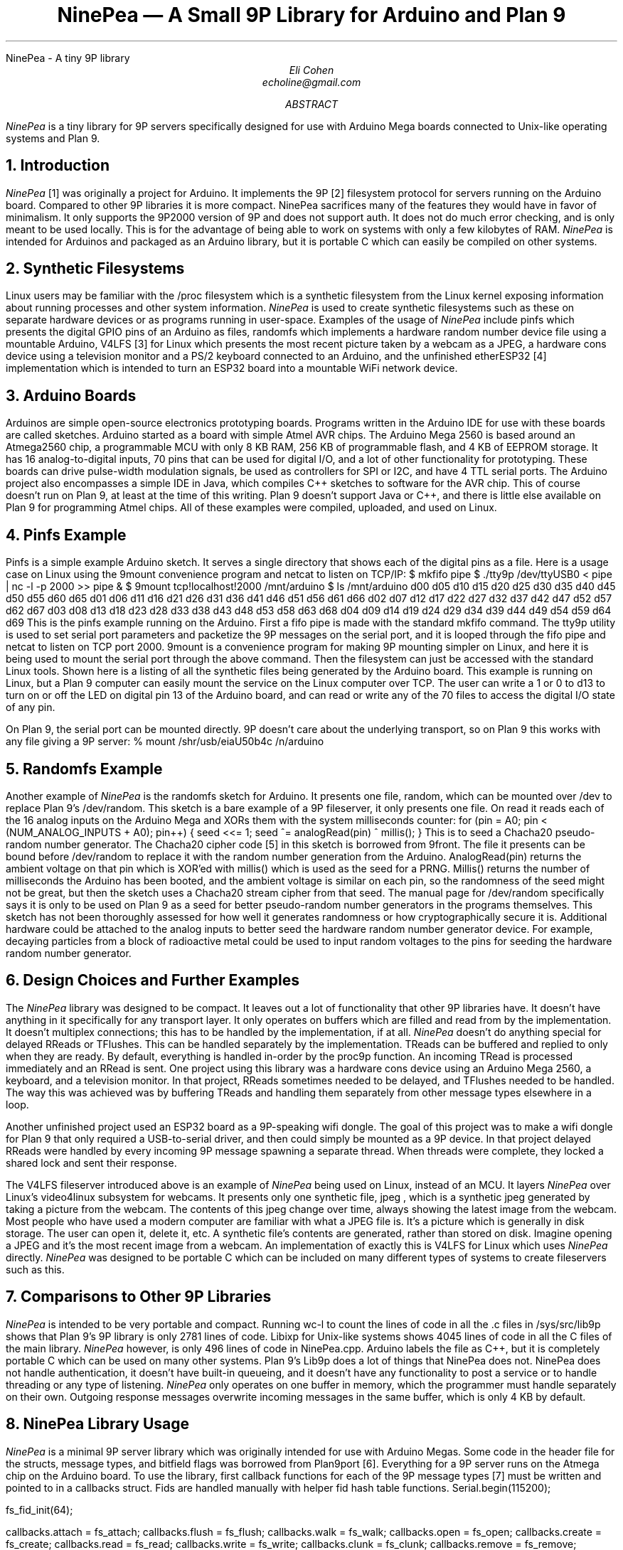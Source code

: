 .HTML "NinePea - A tiny 9P library
.TL
NinePea \(em A Small 9P Library for Arduino and Plan 9
.AU
Eli Cohen
echoline@gmail.com
.AB
.I NinePea
is a tiny library for 9P servers specifically designed for use with Arduino Mega boards connected to Unix-like operating systems and Plan 9.
.AE
.NH
Introduction
.PP
.I NinePea
[1] was originally a project for Arduino.  It implements the 9P [2] filesystem protocol for servers running on the Arduino board.  Compared to other 9P libraries it is more compact. NinePea sacrifices many of the features they would have in favor of minimalism.  It only supports the 9P2000 version of 9P and does not support auth.  It does not do much error checking, and is only meant to be used locally. This is for the advantage of being able to work on systems with only a few kilobytes of RAM.
.I NinePea
is intended for Arduinos and packaged as an Arduino library, but it is portable C which can easily be compiled on other systems.
.NH
Synthetic Filesystems
.PP
Linux users may be familiar with the
.CW /proc
filesystem which is a synthetic filesystem from the Linux kernel exposing information about running processes and other system information.
.I NinePea
is used to create synthetic filesystems such as these on separate hardware devices or as programs running in user-space. Examples of the usage of
.I NinePea
include pinfs which presents the digital GPIO pins of an Arduino as files, randomfs which implements a hardware random number device file using a mountable Arduino, V4LFS [3] for Linux which presents the most recent picture taken by a webcam as a JPEG, a hardware cons device using a television monitor and a PS/2 keyboard connected to an Arduino, and the unfinished etherESP32 [4] implementation which is intended to turn an ESP32 board into a mountable WiFi network device.
.NH
Arduino Boards
.PP
Arduinos are simple open-source electronics prototyping boards.  Programs written in the Arduino IDE for use with these boards are called sketches.  Arduino started as a board with simple Atmel AVR chips.  The Arduino Mega 2560 is based around an Atmega2560 chip, a programmable MCU with only 8 KB RAM, 256 KB of programmable flash, and 4 KB of EEPROM storage.  It has 16 analog-to-digital inputs, 70 pins that can be used for digital I/O, and a lot of other functionality for prototyping. These boards can drive pulse-width modulation signals, be used as controllers for SPI or I2C, and have 4 TTL serial ports.  The Arduino project also encompasses a simple IDE in Java, which compiles C++ sketches to software for the AVR chip.  This of course doesn't run on Plan 9, at least at the time of this writing.  Plan 9 doesn't support Java or C++, and there is little else available on Plan 9 for programming Atmel chips.  All of these examples were compiled, uploaded, and used on Linux.
.NH
Pinfs Example
.PP
Pinfs is a simple example Arduino sketch. It serves a single directory that shows each of the digital pins as a file. Here is a usage case on Linux using the 9mount convenience program and netcat to listen on TCP/IP:
.P1
$ mkfifo pipe
$ ./tty9p /dev/ttyUSB0 < pipe | nc -l -p 2000 >> pipe &
$ 9mount tcp!localhost!2000 /mnt/arduino
$ ls /mnt/arduino
d00 d05 d10 d15 d20 d25 d30 d35 d40 d45 d50 d55 d60 d65
d01 d06 d11 d16 d21 d26 d31 d36 d41 d46 d51 d56 d61 d66
d02 d07 d12 d17 d22 d27 d32 d37 d42 d47 d52 d57 d62 d67
d03 d08 d13 d18 d23 d28 d33 d38 d43 d48 d53 d58 d63 d68
d04 d09 d14 d19 d24 d29 d34 d39 d44 d49 d54 d59 d64 d69
.P2
This is the pinfs example running on the Arduino.  First a fifo pipe is made with the standard mkfifo command.  The tty9p utility is used to set serial port parameters and packetize the 9P messages on the serial port, and it is looped through the fifo pipe and netcat to listen on TCP port 2000.  9mount is a convenience program for making 9P mounting simpler on Linux, and here it is being used to mount the serial port through the above command.  Then the filesystem can just be accessed with the standard Linux tools.  Shown here is a listing of all the synthetic files being generated by the Arduino board.  This example is running on Linux, but a Plan 9 computer can easily mount the service on the Linux computer over TCP.  The user can write a 1 or 0 to d13 to turn on or off the LED on digital pin 13 of the Arduino board, and can read or write any of the 70 files to access the digital I/O state of any pin.
.PP
On Plan 9, the serial port can be mounted directly. 9P doesn't care about the underlying transport, so on Plan 9 this works with any file giving a 9P server:
.P1
% mount /shr/usb/eiaU50b4c /n/arduino
.P2
.NH
Randomfs Example
.PP
Another example of
.I NinePea
is the randomfs sketch for Arduino.  It presents one file,
.CW random,
which can be mounted over
.CW /dev
to replace Plan 9's
.CW /dev/random.
This sketch is a bare example of a 9P fileserver, it only presents one file.  On read it reads each of the 16 analog inputs on the Arduino Mega and XORs them with the system milliseconds counter:
.P1
for (pin = A0; pin < (NUM_ANALOG_INPUTS + A0); pin++) {
	seed <<= 1;
	seed ^= analogRead(pin) ^ millis();
}
.P2
This is to seed a Chacha20 pseudo-random number generator.  The Chacha20 cipher code [5] in this sketch is borrowed from 9front.  The file it presents can be bound before
.CW /dev/random
to replace it with the random number generation from the Arduino.
.CW AnalogRead(pin)
returns the ambient voltage on that pin which is XOR'ed with
.CW millis()
which is used as the seed for a PRNG.
.CW Millis()
returns the number of milliseconds the Arduino has been booted, and the ambient voltage is similar on each pin, so the randomness of the seed might not be great, but then the sketch uses a Chacha20 stream cipher from that seed.  The manual page for
.CW /dev/random
specifically says it is only to be used on Plan 9 as a seed for better pseudo-random number generators in the programs themselves. This sketch has not been thoroughly assessed for how well it generates randomness or how cryptographically secure it is. Additional hardware could be attached to the analog inputs to better seed the hardware random number generator device. For example, decaying particles from a block of radioactive metal could be used to input random voltages to the pins for seeding the hardware random number generator.
.NH
Design Choices and Further Examples
.PP
The
.I NinePea
library was designed to be compact. It leaves out a lot of functionality that other 9P libraries have. It doesn't have anything in it specifically for any transport layer. It only operates on buffers which are filled and read from by the implementation. It doesn't multiplex connections; this has to be handled by the implementation, if at all.
.I NinePea
doesn't do anything special for delayed RReads or TFlushes. This can be handled separately by the implementation. TReads can be buffered and replied to only when they are ready. By default, everything is handled in-order by the proc9p function. An incoming TRead is processed immediately and an RRead is sent. One project using this library was a hardware cons device using an Arduino Mega 2560, a keyboard, and a television monitor. In that project, RReads sometimes needed to be delayed, and TFlushes needed to be handled. The way this was achieved was by buffering TReads and handling them separately from other message types elsewhere in a loop.
.PP
Another unfinished project used an ESP32 board as a 9P-speaking wifi dongle. The goal of this project was to make a wifi dongle for Plan 9 that only required a USB-to-serial driver, and then could simply be mounted as a 9P device. In that project delayed RReads were handled by every incoming 9P message spawning a separate thread. When threads were complete, they locked a shared lock and sent their response.
.PP
The
.CW V4LFS
fileserver introduced above is an example of
.I NinePea
being used on Linux, instead of an MCU.  It layers
.I NinePea
over Linux's video4linux subsystem for webcams.  It presents only one synthetic file,
.CW jpeg
, which is a synthetic jpeg generated by taking a picture from the webcam.  The contents of this jpeg change over time, always showing the latest image from the webcam. Most people who have used a modern computer are familiar with what a JPEG file is.  It's a picture which is generally in disk storage. The user can open it, delete it, etc.  A synthetic file's contents are generated, rather than stored on disk. Imagine opening a JPEG and it's the most recent image from a webcam.  An implementation of exactly this is
.CW V4LFS
for Linux which uses
.I NinePea
directly.
.I NinePea
was designed to be portable C which can be included on many different types of systems to create fileservers such as this.
.NH
Comparisons to Other 9P Libraries
.PP
.I NinePea
is intended to be very portable and compact. Running
.CW wc -l
to count the lines of code in all the .c files in /sys/src/lib9p shows that Plan 9's 9P library is only 2781 lines of code.
Libixp for Unix-like systems shows 4045 lines of code in all the C files of the main library.
.I NinePea
however, is only 496 lines of code in NinePea.cpp. Arduino labels the file as C++, but it is completely portable C which can be used on many other systems. Plan 9's Lib9p does a lot of things that NinePea does not. NinePea does not handle authentication, it doesn't have built-in queueing, and it doesn't have any functionality to post a service or to handle threading or any type of listening.
.I NinePea
only operates on one buffer in memory, which the programmer must handle separately on their own. Outgoing response messages overwrite incoming messages in the same buffer, which is only 4 KB by default.
.NH
NinePea Library Usage
.PP
.I NinePea
is a minimal 9P server library which was originally intended for use with Arduino Megas.  Some code in the header file for the structs, message types, and bitfield flags was borrowed from Plan9port [6].  Everything for a 9P server runs on the Atmega chip on the Arduino board.  To use the library, first callback functions for each of the 9P message types [7] must be written and pointed to in a callbacks struct. Fids are handled manually with helper fid hash table functions.
.P1
Serial.begin(115200);

fs_fid_init(64);

callbacks.attach = fs_attach;
callbacks.flush = fs_flush;
callbacks.walk = fs_walk;
callbacks.open = fs_open;
callbacks.create = fs_create;
callbacks.read = fs_read;
callbacks.write = fs_write;
callbacks.clunk = fs_clunk;
callbacks.remove = fs_remove;
callbacks.stat = fs_stat;
callbacks.wstat = fs_wstat;
.P2
After that, a 9P message is read from the serial device and buffered into RAM.  The buffer and callbacks structure are then passed to the proc9p function which processes the message.  Proc9p calls the callbacks with at least an Fcall struct as a parameter, and also buffers for reads and writes.  The 9P message buffer is overwritten by proc9p with 9P data to send back to the client, and proc9p returns the total length of the resulting 9P response.  An Arduino sketch can then send that buffer back over the serial port.
.P1
r = 0;
while (r < 5) {
  while (Serial.available() < 1);
  msg[r++] = Serial.read();
}

i = 0;
get4(msg, i, msglen);

if (msg[i] & 1 || msglen > MAX_MSG || msg[i] < TVersion || msg[i] > TWStat) {
  // error
}

while (r < msglen) {
  while (Serial.available() < 1);
  msg[r++] = Serial.read();
}

msglen = proc9p(msg, msglen, &callbacks);

Serial.write(msg, msglen);
.P2
.PP
Handling fids is a bit tricky. Some helper functions make this easier:
.P1
struct hentry {
	unsigned long id;
	unsigned long data;
	struct hentry *next;
	struct hentry *prev;
	void *aux;
};

struct htable {
	unsigned char length;
	struct hentry **data;
};

struct hentry* fs_fid_find(unsigned long id);
struct hentry* fs_fid_add(unsigned long id, unsigned long data);
void fs_fid_del(unsigned long id);
void fs_fid_init(int l);
.P2
.PP
9P typically has a maximum of 8 KB per message, and these chips have only 8 KB of RAM.  Linux's 9P support has a minimum of 4 KB message size, which barely fits here.  The iounit is set to 4 KB by default.  On a Linux computer the included tty9p program ensures that an entire 9P message is sent or received one at a time, but other than that everything runs on the Arduino.  The serial port itself becomes a 9P fileserver endpoint.
.NH
Previous Work
.PP
Inferno's Styx protocol, which is very similar to 9P, was previously used [8] on Lego Mindstorms RCX bricks.  That work was specific to the Lego RCX; it was never meant as a library.  Styx-on-a-Brick was only used for one server for the Lego brick that exposed the motors and sensors.  NinePea is a more general purpose library in portable C.  It is a very small implementation of a 9P server intended for systems without many resources.  It does borrow some structs and other header data from Plan9port, but it dispenses with a lot of functionality that would be available in other 9P server libraries.
.NH
Other Uses
.PP
.I NinePea
was originally meant for use on Arduino boards.  It could be made to work with a wifi shield to present a slow ethernet device for Plan 9 without writing any drivers.  One could add a speaker and have a simple audio device.  Arduino is meant for electronics prototyping, and although
.I NinePea
only builds under the Arduino IDE, once the board is configured and programmed as desired it can be plugged into a Plan 9 system and mounted like any other 9P server.  It can be used to gather information from I2C or SPI sensors, to construct or read a signal, or for many other electronics prototyping applications.
.I NinePea
is also flexible; the Arduino library is labelled a C++ file but it's really just portable C.  It's just a header and a C file that can be included with a project for simple 9P support.  It does have some drawbacks. It isn't meant to be public-facing.  It doesn't do authentication and it barely does any error checking.  The V4LFS program shows how it can be included and used on Linux to wrap a webcam as a synthetic JPEG.
.NH
Performance of 9P
.PP
This is an example of the pinfs sketch.  One interesting use of
.I NinePea
was using Plan 9 methodologies to bind the networking stack of the Linux machine the Arduino was plugged into over /net of a computer across the country and mounting the Arduino remotely:
.P1
linux$ ./tty9p /dev/ttyUSB0 < pipe | nc -l -p 2000 >> pipe

cpu% bind /mnt/term/net /net
cpu% srv tcp!localhost!2000 arduino
cpu% mount /srv/arduino /n/a
.P2
This command sequence serves the serial port on TCP port 2000 from Linux, switches over to using the Linux machine's networking stack on the remote Plan 9 computer, posts a 9P service for connecting to port 2000, and finally mounts the service.  After doing so, writing a 0 or 1 across the country and back takes almost a full second of 9P traffic back and forth:
.P1
cpu% echo 1 > /n/a/d13
.P2
9P adds a lot of overhead of messages going back and forth, besides the data inside it.  In this case only one byte was being sent, but the overhead of 9P and the Internet across the country and back caused the data to take quite a long time to be sent out across the Internet, return, and finally go out and back over the 115200 baud serial port.  The serial port was not the main bottleneck in this case.  9P is still very slow over long distances because of all the overhead going back and forth for each operation.  Each operation of writing a 1 to the d13 file involved several bytes of 9P out and back for walks, opens, writes, and closes. Mounting 
.I NinePea
locally on the Linux computer, the main bottleneck as expected was the serial port itself, sending 9P back and forth as quickly as it could.  The Arduino has an LED on digital pin 13 and LEDs for serial recieve and transmit.  When it was mounted locally the LEDs for the serial port stayed on continuously while blinking the pin 13 LED in a loop, whereas when it was mounted remotely there was a visible delay as each 9P message was received.
.NH
References
.PP
.br
[1]
.CW https://github.com/echoline/NinePea
The source for this project
.br
[2]
.CW https://9p.cat-v.org
A site about 9P
.br
[3]
.CW https://github.com/echoline/V4LFS
NinePea-based V4LFS Linux webcam fileserver
.br
[4]
.CW https://github.com/echoline/etherESP32
ESP32 WiFi dongle
.br
[5]
.CW http://git.9front.org/plan9front/plan9front/HEAD/sys/src
.CW /libsec/port/chachablock.c/raw
Chacha20 stream cipher code
.br
[6]
.CW https://9fans.github.io/plan9port/
Plan9port website
.br
[7]
.CW intro(5)
Introduction to manual section 5 of Plan 9
.br
[8]
.CW http://doc.cat-v.org/inferno/4th_edition/styx-on-a-brick/
Inferno "Styx-on-a-Brick" paper
